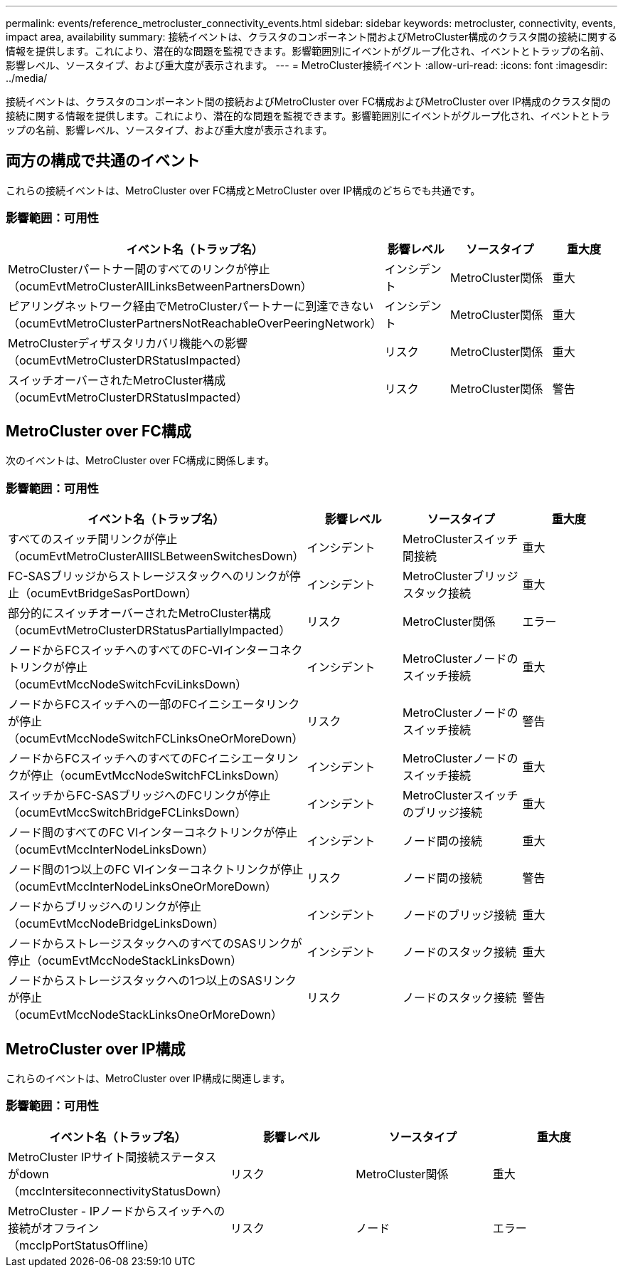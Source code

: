 ---
permalink: events/reference_metrocluster_connectivity_events.html 
sidebar: sidebar 
keywords: metrocluster, connectivity, events, impact area, availability 
summary: 接続イベントは、クラスタのコンポーネント間およびMetroCluster構成のクラスタ間の接続に関する情報を提供します。これにより、潜在的な問題を監視できます。影響範囲別にイベントがグループ化され、イベントとトラップの名前、影響レベル、ソースタイプ、および重大度が表示されます。 
---
= MetroCluster接続イベント
:allow-uri-read: 
:icons: font
:imagesdir: ../media/


[role="lead"]
接続イベントは、クラスタのコンポーネント間の接続およびMetroCluster over FC構成およびMetroCluster over IP構成のクラスタ間の接続に関する情報を提供します。これにより、潜在的な問題を監視できます。影響範囲別にイベントがグループ化され、イベントとトラップの名前、影響レベル、ソースタイプ、および重大度が表示されます。



== 両方の構成で共通のイベント

これらの接続イベントは、MetroCluster over FC構成とMetroCluster over IP構成のどちらでも共通です。



=== 影響範囲：可用性

|===
| イベント名（トラップ名） | 影響レベル | ソースタイプ | 重大度 


 a| 
MetroClusterパートナー間のすべてのリンクが停止（ocumEvtMetroClusterAllLinksBetweenPartnersDown）
 a| 
インシデント
 a| 
MetroCluster関係
 a| 
重大



 a| 
ピアリングネットワーク経由でMetroClusterパートナーに到達できない（ocumEvtMetroClusterPartnersNotReachableOverPeeringNetwork）
 a| 
インシデント
 a| 
MetroCluster関係
 a| 
重大



 a| 
MetroClusterディザスタリカバリ機能への影響（ocumEvtMetroClusterDRStatusImpacted）
 a| 
リスク
 a| 
MetroCluster関係
 a| 
重大



 a| 
スイッチオーバーされたMetroCluster構成（ocumEvtMetroClusterDRStatusImpacted）
 a| 
リスク
 a| 
MetroCluster関係
 a| 
警告

|===


== MetroCluster over FC構成

次のイベントは、MetroCluster over FC構成に関係します。



=== 影響範囲：可用性

|===
| イベント名（トラップ名） | 影響レベル | ソースタイプ | 重大度 


 a| 
すべてのスイッチ間リンクが停止（ocumEvtMetroClusterAllISLBetweenSwitchesDown）
 a| 
インシデント
 a| 
MetroClusterスイッチ間接続
 a| 
重大



 a| 
FC-SASブリッジからストレージスタックへのリンクが停止（ocumEvtBridgeSasPortDown）
 a| 
インシデント
 a| 
MetroClusterブリッジスタック接続
 a| 
重大



 a| 
部分的にスイッチオーバーされたMetroCluster構成（ocumEvtMetroClusterDRStatusPartiallyImpacted）
 a| 
リスク
 a| 
MetroCluster関係
 a| 
エラー



 a| 
ノードからFCスイッチへのすべてのFC-VIインターコネクトリンクが停止（ocumEvtMccNodeSwitchFcviLinksDown）
 a| 
インシデント
 a| 
MetroClusterノードのスイッチ接続
 a| 
重大



 a| 
ノードからFCスイッチへの一部のFCイニシエータリンクが停止（ocumEvtMccNodeSwitchFCLinksOneOrMoreDown）
 a| 
リスク
 a| 
MetroClusterノードのスイッチ接続
 a| 
警告



 a| 
ノードからFCスイッチへのすべてのFCイニシエータリンクが停止（ocumEvtMccNodeSwitchFCLinksDown）
 a| 
インシデント
 a| 
MetroClusterノードのスイッチ接続
 a| 
重大



 a| 
スイッチからFC-SASブリッジへのFCリンクが停止（ocumEvtMccSwitchBridgeFCLinksDown）
 a| 
インシデント
 a| 
MetroClusterスイッチのブリッジ接続
 a| 
重大



 a| 
ノード間のすべてのFC VIインターコネクトリンクが停止（ocumEvtMccInterNodeLinksDown）
 a| 
インシデント
 a| 
ノード間の接続
 a| 
重大



 a| 
ノード間の1つ以上のFC VIインターコネクトリンクが停止（ocumEvtMccInterNodeLinksOneOrMoreDown）
 a| 
リスク
 a| 
ノード間の接続
 a| 
警告



 a| 
ノードからブリッジへのリンクが停止（ocumEvtMccNodeBridgeLinksDown）
 a| 
インシデント
 a| 
ノードのブリッジ接続
 a| 
重大



 a| 
ノードからストレージスタックへのすべてのSASリンクが停止（ocumEvtMccNodeStackLinksDown）
 a| 
インシデント
 a| 
ノードのスタック接続
 a| 
重大



 a| 
ノードからストレージスタックへの1つ以上のSASリンクが停止（ocumEvtMccNodeStackLinksOneOrMoreDown）
 a| 
リスク
 a| 
ノードのスタック接続
 a| 
警告

|===


== MetroCluster over IP構成

これらのイベントは、MetroCluster over IP構成に関連します。



=== 影響範囲：可用性

|===
| イベント名（トラップ名） | 影響レベル | ソースタイプ | 重大度 


 a| 
MetroCluster IPサイト間接続ステータスがdown（mccIntersiteconnectivityStatusDown）
 a| 
リスク
 a| 
MetroCluster関係
 a| 
重大



 a| 
MetroCluster - IPノードからスイッチへの接続がオフライン（mccIpPortStatusOffline）
 a| 
リスク
 a| 
ノード
 a| 
エラー

|===